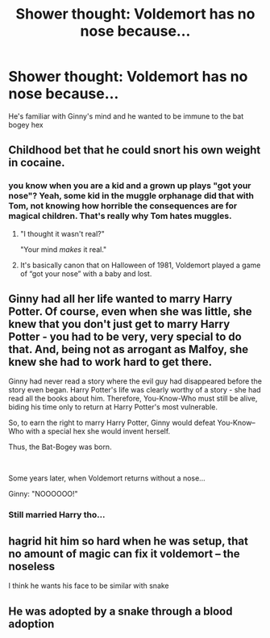 #+TITLE: Shower thought: Voldemort has no nose because...

* Shower thought: Voldemort has no nose because...
:PROPERTIES:
:Author: chlorinecrownt
:Score: 94
:DateUnix: 1605047878.0
:DateShort: 2020-Nov-11
:END:
He's familiar with Ginny's mind and he wanted to be immune to the bat bogey hex


** Childhood bet that he could snort his own weight in cocaine.
:PROPERTIES:
:Author: HiddenAltAccount
:Score: 66
:DateUnix: 1605053350.0
:DateShort: 2020-Nov-11
:END:

*** you know when you are a kid and a grown up plays "got your nose"? Yeah, some kid in the muggle orphanage did that with Tom, not knowing how horrible the consequences are for magical children. That's really why Tom hates muggles.
:PROPERTIES:
:Author: jaimystery
:Score: 57
:DateUnix: 1605060153.0
:DateShort: 2020-Nov-11
:END:

**** "I thought it wasn't real?"

"Your mind /makes/ it real."
:PROPERTIES:
:Author: thrawnca
:Score: 28
:DateUnix: 1605082049.0
:DateShort: 2020-Nov-11
:END:


**** It's basically canon that on Halloween of 1981, Voldemort played a game of “got your nose” with a baby and lost.
:PROPERTIES:
:Author: MTheLoud
:Score: 7
:DateUnix: 1605138390.0
:DateShort: 2020-Nov-12
:END:


** Ginny had all her life wanted to marry Harry Potter. Of course, even when she was little, she knew that you don't just get to marry Harry Potter - you had to be very, very special to do that. And, being not as arrogant as Malfoy, she knew she had to work hard to get there.

Ginny had never read a story where the evil guy had disappeared before the story even began. Harry Potter's life was clearly worthy of a story - she had read all the books about him. Therefore, You-Know-Who must still be alive, biding his time only to return at Harry Potter's most vulnerable.

So, to earn the right to marry Harry Potter, Ginny would defeat You-Know--Who with a special hex she would invent herself.

Thus, the Bat-Bogey was born.

​

Some years later, when Voldemort returns without a nose...

Ginny: "NOOOOOO!"
:PROPERTIES:
:Author: Togop
:Score: 23
:DateUnix: 1605094526.0
:DateShort: 2020-Nov-11
:END:

*** Still married Harry tho...
:PROPERTIES:
:Author: Parvinderd
:Score: 6
:DateUnix: 1605102709.0
:DateShort: 2020-Nov-11
:END:


** hagrid hit him so hard when he was setup, that no amount of magic can fix it voldemort -- the noseless

I think he wants his face to be similar with snake
:PROPERTIES:
:Author: lostmaster
:Score: 15
:DateUnix: 1605066189.0
:DateShort: 2020-Nov-11
:END:


** He was adopted by a snake through a blood adoption
:PROPERTIES:
:Author: Needactualwater
:Score: 1
:DateUnix: 1605089611.0
:DateShort: 2020-Nov-11
:END:

